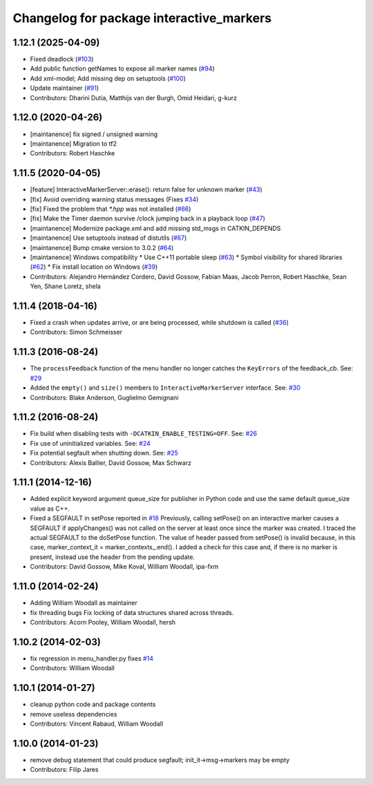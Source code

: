 ^^^^^^^^^^^^^^^^^^^^^^^^^^^^^^^^^^^^^^^^^
Changelog for package interactive_markers
^^^^^^^^^^^^^^^^^^^^^^^^^^^^^^^^^^^^^^^^^

1.12.1 (2025-04-09)
-------------------
* Fixed deadlock (`#103 <https://github.com/ros-visualization/interactive_markers/issues/103>`_)
* Add public function getNames to expose all marker names (`#94 <https://github.com/ros-visualization/interactive_markers/issues/94>`_)
* Add xml-model; Add missing dep on setuptools (`#100 <https://github.com/ros-visualization/interactive_markers/issues/100>`_)
* Update maintainer (`#91 <https://github.com/ros-visualization/interactive_markers/issues/91>`_)
* Contributors: Dharini Dutia, Matthijs van der Burgh, Omid Heidari, g-kurz

1.12.0 (2020-04-26)
-------------------
* [maintanence] fix signed / unsigned warning
* [maintanence] Migration to tf2
* Contributors: Robert Haschke

1.11.5 (2020-04-05)
-------------------
* [feature]     InteractiveMarkerServer::erase(): return false for unknown marker (`#43 <https://github.com/ros-visualization/interactive_markers/issues/43>`_)
* [fix]         Avoid overriding warning status messages (Fixes `#34 <https://github.com/ros-visualization/interactive_markers/issues/34>`_)
* [fix]         Fixed the problem that `*.hpp` was not installed (`#66 <https://github.com/ros-visualization/interactive_markers/issues/66>`_)
* [fix]         Make the Timer daemon survive /clock jumping back in a playback loop (`#47 <https://github.com/ros-visualization/interactive_markers/issues/47>`_)
* [maintanence] Modernize package.xml and add missing std_msgs in CATKIN_DEPENDS
* [maintanence] Use setuptools instead of distutils (`#67 <https://github.com/ros-visualization/interactive_markers/issues/67>`_)
* [maintanence] Bump cmake version to 3.0.2 (`#64 <https://github.com/ros-visualization/interactive_markers/issues/64>`_)
* [maintanence] Windows compatibility
  * Use C++11 portable sleep (`#63 <https://github.com/ros-visualization/interactive_markers/issues/63>`_)
  * Symbol visibility for shared libraries (`#62 <https://github.com/ros-visualization/interactive_markers/issues/62>`_)
  * Fix install location on Windows (`#39 <https://github.com/ros-visualization/interactive_markers/issues/39>`_)
* Contributors: Alejandro Hernández Cordero, David Gossow, Fabian Maas, Jacob Perron, Robert Haschke, Sean Yen, Shane Loretz, shela

1.11.4 (2018-04-16)
-------------------
* Fixed a crash when updates arrive, or are being processed, while shutdown is called (`#36 <https://github.com/ros-visualization/interactive_markers/issues/36>`_)
* Contributors: Simon Schmeisser

1.11.3 (2016-08-24)
-------------------
* The ``processFeedback`` function of the menu handler no longer catches the ``KeyErrors`` of the feedback_cb.
  See: `#29 <https://github.com/ros-visualization/interactive_markers/issues/29>`_
* Added the ``empty()`` and ``size()`` members to ``InteractiveMarkerServer`` interface.
  See: `#30 <https://github.com/ros-visualization/interactive_markers/issues/30>`_
* Contributors: Blake Anderson, Guglielmo Gemignani

1.11.2 (2016-08-24)
-------------------
* Fix build when disabling tests with ``-DCATKIN_ENABLE_TESTING=OFF``.
  See: `#26 <https://github.com/ros-visualization/interactive_markers/issues/26>`_
* Fix use of uninitialized variables.
  See: `#24 <https://github.com/ros-visualization/interactive_markers/issues/24>`_
* Fix potential segfault when shutting down.
  See: `#25 <https://github.com/ros-visualization/interactive_markers/issues/25>`_
* Contributors: Alexis Ballier, David Gossow, Max Schwarz

1.11.1 (2014-12-16)
-------------------
* Added explicit keyword argument queue_size for publisher in Python code and use the same default queue_size value as C++.
* Fixed a SEGFAULT in setPose reported in `#18 <https://github.com/ros-visualization/interactive_markers/issues/18>`_
  Previously, calling setPose() on an interactive marker causes a SEGFAULT
  if applyChanges() was not called on the server at least once since the
  marker was created. I traced the actual SEGFAULT to the doSetPose
  function. The value of header passed from setPose() is invalid because,
  in this case, marker_context_it = marker_contexts\_.end().
  I added a check for this case and, if there is no marker is present,
  instead use the header from the pending update.
* Contributors: David Gossow, Mike Koval, William Woodall, ipa-fxm

1.11.0 (2014-02-24)
-------------------
* Adding William Woodall as maintainer
* fix threading bugs
  Fix locking of data structures shared across threads.
* Contributors: Acorn Pooley, William Woodall, hersh

1.10.2 (2014-02-03)
-------------------
* fix regression in menu_handler.py
  fixes `#14 <https://github.com/ros-visualization/interactive_markers/issues/14>`_
* Contributors: William Woodall

1.10.1 (2014-01-27)
-------------------
* cleanup python code and package contents
* remove useless dependencies
* Contributors: Vincent Rabaud, William Woodall

1.10.0 (2014-01-23)
-------------------
* remove debug statement that could produce segfault; init_it->msg->markers may be empty
* Contributors: Filip Jares
